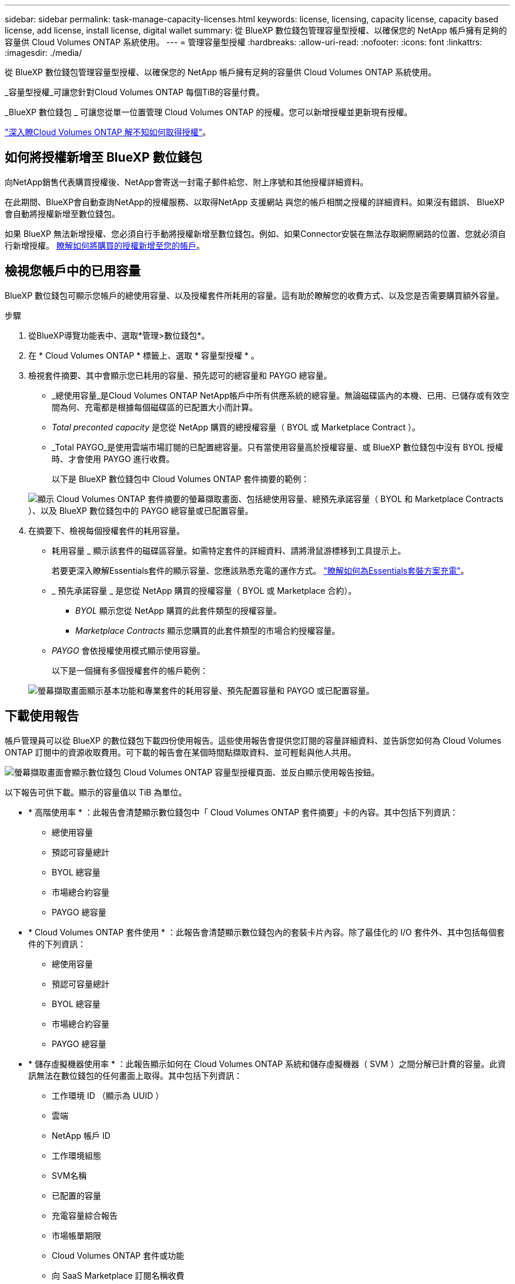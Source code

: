 ---
sidebar: sidebar 
permalink: task-manage-capacity-licenses.html 
keywords: license, licensing, capacity license, capacity based license, add license, install license, digital wallet 
summary: 從 BlueXP 數位錢包管理容量型授權、以確保您的 NetApp 帳戶擁有足夠的容量供 Cloud Volumes ONTAP 系統使用。 
---
= 管理容量型授權
:hardbreaks:
:allow-uri-read: 
:nofooter: 
:icons: font
:linkattrs: 
:imagesdir: ./media/


[role="lead"]
從 BlueXP 數位錢包管理容量型授權、以確保您的 NetApp 帳戶擁有足夠的容量供 Cloud Volumes ONTAP 系統使用。

_容量型授權_可讓您針對Cloud Volumes ONTAP 每個TiB的容量付費。

_BlueXP 數位錢包 _ 可讓您從單一位置管理 Cloud Volumes ONTAP 的授權。您可以新增授權並更新現有授權。

https://docs.netapp.com/us-en/cloud-manager-cloud-volumes-ontap/concept-licensing.html["深入瞭Cloud Volumes ONTAP 解不知如何取得授權"]。



== 如何將授權新增至 BlueXP 數位錢包

向NetApp銷售代表購買授權後、NetApp會寄送一封電子郵件給您、附上序號和其他授權詳細資料。

在此期間、BlueXP會自動查詢NetApp的授權服務、以取得NetApp 支援網站 與您的帳戶相關之授權的詳細資料。如果沒有錯誤、 BlueXP 會自動將授權新增至數位錢包。

如果 BlueXP 無法新增授權、您必須自行手動將授權新增至數位錢包。例如、如果Connector安裝在無法存取網際網路的位置、您就必須自行新增授權。 <<將購買的授權新增至您的帳戶,瞭解如何將購買的授權新增至您的帳戶>>。



== 檢視您帳戶中的已用容量

BlueXP 數位錢包可顯示您帳戶的總使用容量、以及授權套件所耗用的容量。這有助於瞭解您的收費方式、以及您是否需要購買額外容量。

.步驟
. 從BlueXP導覽功能表中、選取*管理>數位錢包*。
. 在 * Cloud Volumes ONTAP * 標籤上、選取 * 容量型授權 * 。
. 檢視套件摘要、其中會顯示您已耗用的容量、預先認可的總容量和 PAYGO 總容量。
+
** _總使用容量_是Cloud Volumes ONTAP NetApp帳戶中所有供應系統的總容量。無論磁碟區內的本機、已用、已儲存或有效空間為何、充電都是根據每個磁碟區的已配置大小而計算。
** _Total preconted capacity_ 是您從 NetApp 購買的總授權容量（ BYOL 或 Marketplace Contract ）。
** _Total PAYGO_是使用雲端市場訂閱的已配置總容量。只有當使用容量高於授權容量、或 BlueXP 數位錢包中沒有 BYOL 授權時、才會使用 PAYGO 進行收費。
+
以下是 BlueXP 數位錢包中 Cloud Volumes ONTAP 套件摘要的範例：

+
image:screenshot_capacity-based-licenses.png["顯示 Cloud Volumes ONTAP 套件摘要的螢幕擷取畫面、包括總使用容量、總預先承諾容量（ BYOL 和 Marketplace Contracts ）、以及 BlueXP 數位錢包中的 PAYGO 總容量或已配置容量。"]



. 在摘要下、檢視每個授權套件的耗用容量。
+
** 耗用容量 _ 顯示該套件的磁碟區容量。如需特定套件的詳細資料、請將滑鼠游標移到工具提示上。
+
若要更深入瞭解Essentials套件的顯示容量、您應該熟悉充電的運作方式。 https://docs.netapp.com/us-en/cloud-manager-cloud-volumes-ontap/concept-licensing.html#notes-about-charging["瞭解如何為Essentials套裝方案充電"]。

** _ 預先承諾容量 _ 是您從 NetApp 購買的授權容量（ BYOL 或 Marketplace 合約）。
+
*** _BYOL_ 顯示您從 NetApp 購買的此套件類型的授權容量。
*** _Marketplace Contracts_ 顯示您購買的此套件類型的市場合約授權容量。


** _PAYGO_ 會依授權使用模式顯示使用容量。
+
以下是一個擁有多個授權套件的帳戶範例：

+
image:screenshot-digital-wallet-packages.png["螢幕擷取畫面顯示基本功能和專業套件的耗用容量、預先配置容量和 PAYGO 或已配置容量。"]







== 下載使用報告

帳戶管理員可以從 BlueXP 的數位錢包下載四份使用報告。這些使用報告會提供您訂閱的容量詳細資料、並告訴您如何為 Cloud Volumes ONTAP 訂閱中的資源收取費用。可下載的報告會在某個時間點擷取資料、並可輕鬆與他人共用。

image:screenshot-digital-wallet-usage-report.png["螢幕擷取畫面會顯示數位錢包 Cloud Volumes ONTAP 容量型授權頁面、並反白顯示使用報告按鈕。"]

以下報告可供下載。顯示的容量值以 TiB 為單位。

* * 高階使用率 * ：此報告會清楚顯示數位錢包中「 Cloud Volumes ONTAP 套件摘要」卡的內容。其中包括下列資訊：
+
** 總使用容量
** 預認可容量總計
** BYOL 總容量
** 市場總合約容量
** PAYGO 總容量


* * Cloud Volumes ONTAP 套件使用 * ：此報告會清楚顯示數位錢包內的套裝卡片內容。除了最佳化的 I/O 套件外、其中包括每個套件的下列資訊：
+
** 總使用容量
** 預認可容量總計
** BYOL 總容量
** 市場總合約容量
** PAYGO 總容量


* * 儲存虛擬機器使用率 * ：此報告顯示如何在 Cloud Volumes ONTAP 系統和儲存虛擬機器（ SVM ）之間分解已計費的容量。此資訊無法在數位錢包的任何畫面上取得。其中包括下列資訊：
+
** 工作環境 ID （顯示為 UUID ）
** 雲端
** NetApp 帳戶 ID
** 工作環境組態
** SVM名稱
** 已配置的容量
** 充電容量綜合報告
** 市場帳單期限
** Cloud Volumes ONTAP 套件或功能
** 向 SaaS Marketplace 訂閱名稱收費
** 向 SaaS Marketplace 訂閱 ID 收費


* * Volume 使用量 * ：此報告顯示如何在工作環境中、依磁碟區來分解收費容量。此資訊無法在數位錢包的任何畫面上取得。其中包括下列資訊：
+
** 工作環境 ID （顯示為 UUID ）
** SVN 名稱
** Volume ID
** Volume類型
** Volume 資源配置容量
+

NOTE: 此報告不包含 FlexClone Volume 、因為這些類型的磁碟區不會產生費用。





.步驟
. 從BlueXP導覽功能表中、選取*管理>數位錢包*。
. 在 * Cloud Volumes ONTAP * 標籤上、選取 * 容量型授權 * 、然後按一下 * 使用報告 * 。
+
使用報告會下載。

. 開啟下載的檔案以存取報告。




== 將購買的授權新增至您的帳戶

如果您在 BlueXP 數位錢包中沒有看到購買的授權、則需要將授權新增至 BlueXP 、以便 Cloud Volumes ONTAP 可以使用該容量。

.您需要的產品
* 您需要提供BlueXP授權或授權檔案的序號。
* 如果您要輸入序號、請先輸入 https://docs.netapp.com/us-en/cloud-manager-setup-admin/task-adding-nss-accounts.html["將NetApp 支援網站 您的不更新帳戶新增至藍圖XP"^]。這是獲授權可以存取序號的 NetApp 支援網站帳戶。


.步驟
. 從BlueXP導覽功能表中、選取*管理>數位錢包*。
. 在* Cloud Volumes ONTAP 《*》索引標籤上、保留*容量型授權*、然後按一下*新增授權*。
. 輸入容量型授權的序號、或上傳授權檔案。
+
如果您輸入序號、您也需要選擇獲授權存取序號的NetApp Support Site帳戶。

. 按一下「 * 新增授權 * 」。




== 更新容量型授權

如果您購買額外容量或延長授權期限、 BlueXP 會自動更新數位錢包中的授權。您無需做任何事。

不過、如果您在無法存取網際網路的位置部署了BlueXP、則需要手動更新BlueXP中的授權。

.您需要的產品
授權檔案（如果您有HA配對、則為_file_）。

.步驟
. 從BlueXP導覽功能表中、選取*管理>數位錢包*。
. 在* Cloud Volumes ONTAP 《*》索引標籤上、按一下授權旁的動作功能表、然後選取*更新授權*。
. 上傳授權檔案。
. 按一下*上傳授權*。




== 變更充電方法

您可以變更Cloud Volumes ONTAP 使用容量型授權的一套適用於整個系統的充電方法。例如、如果您部署Cloud Volumes ONTAP 的是含有Essentials套件的功能完善的系統、則當您的業務需求改變時、可以將其變更為Professional套件。

ifdef::azure[]

.限制
不支援變更Edge Cache授權。

endif::azure[]

.重要注意事項
如果您有來自雲端供應商市場的私人優惠或合約、改用未包含在合約中的收費方法、將會導致依BYOL（如果您向NetApp購買授權）或PAYGO收取費用。

.步驟
. 從BlueXP導覽功能表中、選取*管理>數位錢包*。
. 在* Cloud Volumes ONTAP 《*》索引標籤上、按一下「*變更充電方法*」。
+
image:screenshot-digital-wallet-charging-method-button.png["BlueXP 數位電子錢包中 Cloud Volumes ONTAP 頁面的螢幕擷取畫面、其中變更充電方法按鈕就在表格上方。"]

. 選取工作環境、選擇新的充電方法、然後確認您瞭解變更套件類型將會影響服務費用。
+
image:screenshot-digital-wallet-charging-method.png["「變更充電方法」對話方塊的快照、可讓您為Cloud Volumes ONTAP 運作中的環境選擇新的充電方法。"]

. 按一下*變更收費方法*。


.結果
BlueXP改變Cloud Volumes ONTAP 了這個系統的充電方法。

您可能也會注意到 BlueXP 數位錢包會重新整理每個套件類型的已用容量、以因應您剛做的變更。



== 移除容量型授權

如果容量型授權過期且不再使用、您可以隨時將其移除。

.步驟
. 從BlueXP導覽功能表中、選取*管理>數位錢包*。
. 在* Cloud Volumes ONTAP 《*》索引標籤上、按一下授權旁的動作功能表、然後選取*移除授權*。
. 按一下「 * 移除 * 」以確認。

